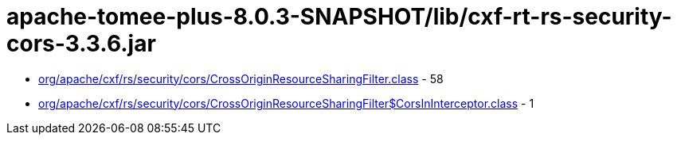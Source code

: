 = apache-tomee-plus-8.0.3-SNAPSHOT/lib/cxf-rt-rs-security-cors-3.3.6.jar

 - link:org/apache/cxf/rs/security/cors/CrossOriginResourceSharingFilter.adoc[org/apache/cxf/rs/security/cors/CrossOriginResourceSharingFilter.class] - 58
 - link:org/apache/cxf/rs/security/cors/CrossOriginResourceSharingFilter$CorsInInterceptor.adoc[org/apache/cxf/rs/security/cors/CrossOriginResourceSharingFilter$CorsInInterceptor.class] - 1

